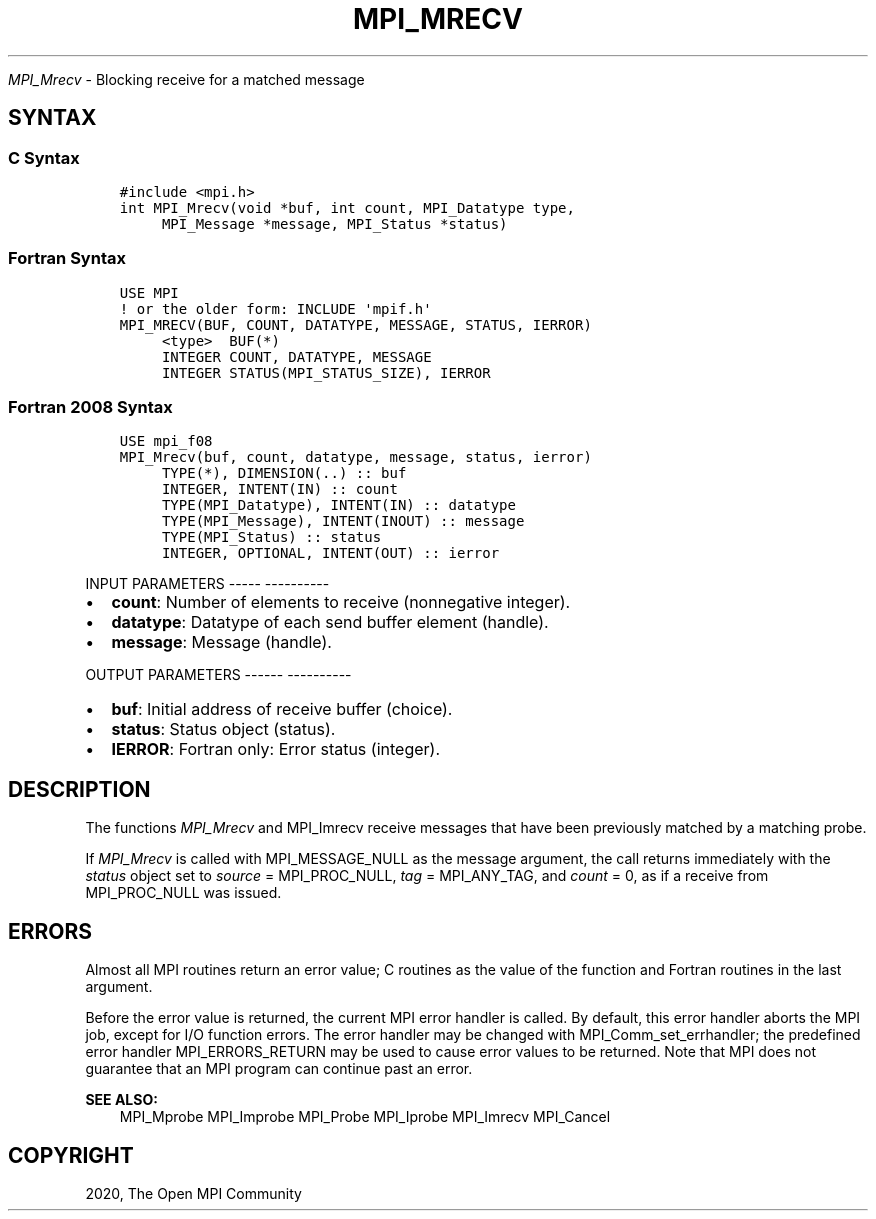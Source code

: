 .\" Man page generated from reStructuredText.
.
.TH "MPI_MRECV" "3" "Jan 05, 2022" "" "Open MPI"
.
.nr rst2man-indent-level 0
.
.de1 rstReportMargin
\\$1 \\n[an-margin]
level \\n[rst2man-indent-level]
level margin: \\n[rst2man-indent\\n[rst2man-indent-level]]
-
\\n[rst2man-indent0]
\\n[rst2man-indent1]
\\n[rst2man-indent2]
..
.de1 INDENT
.\" .rstReportMargin pre:
. RS \\$1
. nr rst2man-indent\\n[rst2man-indent-level] \\n[an-margin]
. nr rst2man-indent-level +1
.\" .rstReportMargin post:
..
.de UNINDENT
. RE
.\" indent \\n[an-margin]
.\" old: \\n[rst2man-indent\\n[rst2man-indent-level]]
.nr rst2man-indent-level -1
.\" new: \\n[rst2man-indent\\n[rst2man-indent-level]]
.in \\n[rst2man-indent\\n[rst2man-indent-level]]u
..
.sp
\fI\%MPI_Mrecv\fP \- Blocking receive for a matched message
.SH SYNTAX
.SS C Syntax
.INDENT 0.0
.INDENT 3.5
.sp
.nf
.ft C
#include <mpi.h>
int MPI_Mrecv(void *buf, int count, MPI_Datatype type,
     MPI_Message *message, MPI_Status *status)
.ft P
.fi
.UNINDENT
.UNINDENT
.SS Fortran Syntax
.INDENT 0.0
.INDENT 3.5
.sp
.nf
.ft C
USE MPI
! or the older form: INCLUDE \(aqmpif.h\(aq
MPI_MRECV(BUF, COUNT, DATATYPE, MESSAGE, STATUS, IERROR)
     <type>  BUF(*)
     INTEGER COUNT, DATATYPE, MESSAGE
     INTEGER STATUS(MPI_STATUS_SIZE), IERROR
.ft P
.fi
.UNINDENT
.UNINDENT
.SS Fortran 2008 Syntax
.INDENT 0.0
.INDENT 3.5
.sp
.nf
.ft C
USE mpi_f08
MPI_Mrecv(buf, count, datatype, message, status, ierror)
     TYPE(*), DIMENSION(..) :: buf
     INTEGER, INTENT(IN) :: count
     TYPE(MPI_Datatype), INTENT(IN) :: datatype
     TYPE(MPI_Message), INTENT(INOUT) :: message
     TYPE(MPI_Status) :: status
     INTEGER, OPTIONAL, INTENT(OUT) :: ierror
.ft P
.fi
.UNINDENT
.UNINDENT
.sp
INPUT PARAMETERS
\-\-\-\-\- \-\-\-\-\-\-\-\-\-\-
.INDENT 0.0
.IP \(bu 2
\fBcount\fP: Number of elements to receive (nonnegative integer).
.IP \(bu 2
\fBdatatype\fP: Datatype of each send buffer element (handle).
.IP \(bu 2
\fBmessage\fP: Message (handle).
.UNINDENT
.sp
OUTPUT PARAMETERS
\-\-\-\-\-\- \-\-\-\-\-\-\-\-\-\-
.INDENT 0.0
.IP \(bu 2
\fBbuf\fP: Initial address of receive buffer (choice).
.IP \(bu 2
\fBstatus\fP: Status object (status).
.IP \(bu 2
\fBIERROR\fP: Fortran only: Error status (integer).
.UNINDENT
.SH DESCRIPTION
.sp
The functions \fI\%MPI_Mrecv\fP and MPI_Imrecv receive messages that have been
previously matched by a matching probe.
.sp
If \fI\%MPI_Mrecv\fP is called with MPI_MESSAGE_NULL as the message argument,
the call returns immediately with the \fIstatus\fP object set to \fIsource\fP =
MPI_PROC_NULL, \fItag\fP = MPI_ANY_TAG, and \fIcount\fP = 0, as if a receive
from MPI_PROC_NULL was issued.
.SH ERRORS
.sp
Almost all MPI routines return an error value; C routines as the value
of the function and Fortran routines in the last argument.
.sp
Before the error value is returned, the current MPI error handler is
called. By default, this error handler aborts the MPI job, except for
I/O function errors. The error handler may be changed with
MPI_Comm_set_errhandler; the predefined error handler MPI_ERRORS_RETURN
may be used to cause error values to be returned. Note that MPI does not
guarantee that an MPI program can continue past an error.
.sp
\fBSEE ALSO:\fP
.INDENT 0.0
.INDENT 3.5
MPI_Mprobe    MPI_Improbe    MPI_Probe    MPI_Iprobe    MPI_Imrecv    MPI_Cancel
.UNINDENT
.UNINDENT
.SH COPYRIGHT
2020, The Open MPI Community
.\" Generated by docutils manpage writer.
.
